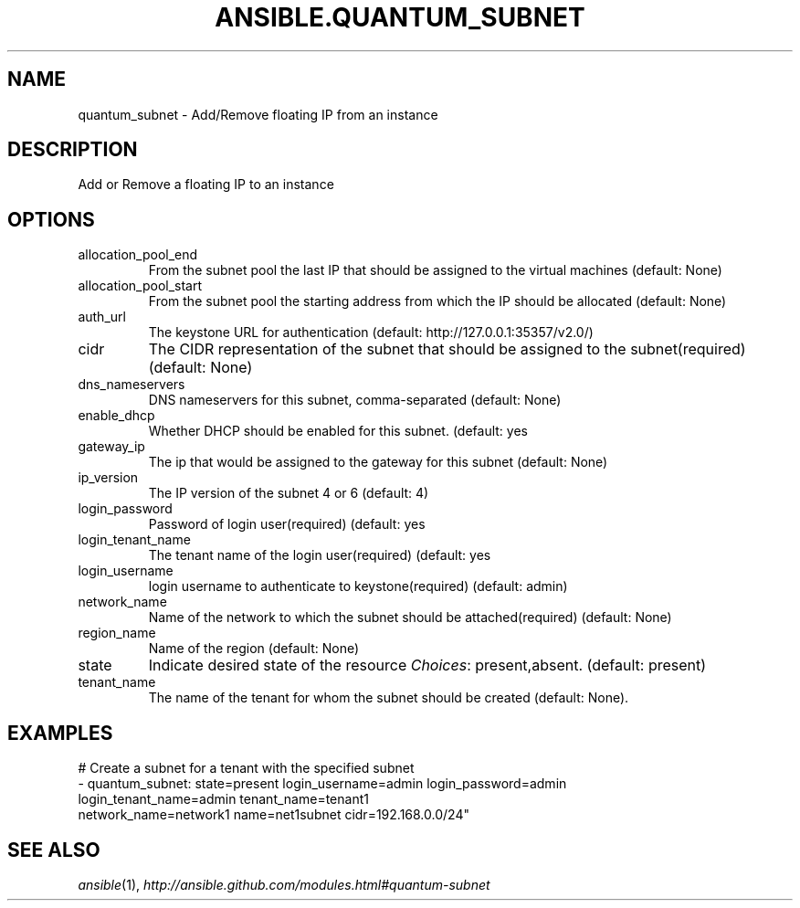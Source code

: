 .TH ANSIBLE.QUANTUM_SUBNET 3 "2013-11-27" "1.4.1" "ANSIBLE MODULES"
.\" generated from library/cloud/quantum_subnet
.SH NAME
quantum_subnet \- Add/Remove floating IP from an instance
.\" ------ DESCRIPTION
.SH DESCRIPTION
.PP
Add or Remove a floating IP to an instance 
.\" ------ OPTIONS
.\"
.\"
.SH OPTIONS
   
.IP allocation_pool_end
From the subnet pool the last IP that should be assigned to the virtual machines (default: None)   
.IP allocation_pool_start
From the subnet pool the starting address from which the IP should be allocated (default: None)   
.IP auth_url
The keystone URL for authentication (default: http://127.0.0.1:35357/v2.0/)   
.IP cidr
The CIDR representation of the subnet that should be assigned to the subnet(required) (default: None)   
.IP dns_nameservers
DNS nameservers for this subnet, comma-separated (default: None)   
.IP enable_dhcp
Whether DHCP should be enabled for this subnet. (default: yes   
.IP gateway_ip
The ip that would be assigned to the gateway for this subnet (default: None)   
.IP ip_version
The IP version of the subnet 4 or 6 (default: 4)   
.IP login_password
Password of login user(required) (default: yes   
.IP login_tenant_name
The tenant name of the login user(required) (default: yes   
.IP login_username
login username to authenticate to keystone(required) (default: admin)   
.IP network_name
Name of the network to which the subnet should be attached(required) (default: None)   
.IP region_name
Name of the region (default: None)   
.IP state
Indicate desired state of the resource
.IR Choices :
present,absent. (default: present)   
.IP tenant_name
The name of the tenant for whom the subnet should be created (default: None).\"
.\"
.\" ------ NOTES
.\"
.\"
.\" ------ EXAMPLES
.\" ------ PLAINEXAMPLES
.SH EXAMPLES
.nf
# Create a subnet for a tenant with the specified subnet
- quantum_subnet: state=present login_username=admin login_password=admin
                  login_tenant_name=admin tenant_name=tenant1
                  network_name=network1 name=net1subnet cidr=192.168.0.0/24"

.fi

.\" ------- AUTHOR
.SH SEE ALSO
.IR ansible (1),
.I http://ansible.github.com/modules.html#quantum-subnet